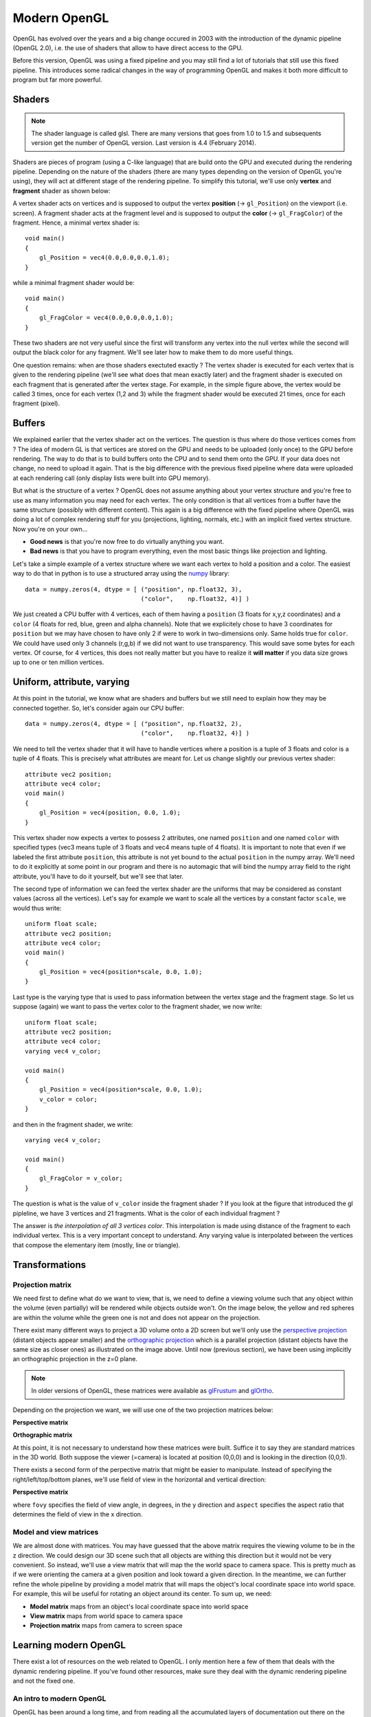 =============
Modern OpenGL
=============

OpenGL has evolved over the years and a big change occured in 2003 with the
introduction of the dynamic pipeline (OpenGL 2.0), i.e. the use of shaders that
allow to have direct access to the GPU.

.. image:: _static/gl-history.png

Before this version, OpenGL was using a fixed pipeline and you may still find a
lot of tutorials that still use this fixed pipeline. This introduces some
radical changes in the way of programming OpenGL and makes it both more
difficult to program but far more powerful.


Shaders
=======

.. Note::

   The shader language is called glsl.  There are many versions that goes from 1.0
   to 1.5 and subsequents version get the number of OpenGL version. Last version
   is 4.4 (February 2014).

Shaders are pieces of program (using a C-like language) that are build onto the
GPU and executed during the rendering pipeline. Depending on the nature of the
shaders (there are many types depending on the version of OpenGL you're using),
they will act at different stage of the rendering pipeline. To simplify this
tutorial, we'll use only **vertex** and **fragment** shader as shown below:

.. image:: _static/gl-pipeline.png

A vertex shader acts on vertices and is supposed to output the vertex
**position** (→ ``gl_Position``) on the viewport (i.e. screen). A fragment shader
acts at the fragment level and is supposed to output the **color**
(→ ``gl_FragColor``) of the fragment. Hence, a minimal vertex shader is::

  void main()
  {
      gl_Position = vec4(0.0,0.0,0.0,1.0);
  }

while a minimal fragment shader would be::

  void main()
  {
      gl_FragColor = vec4(0.0,0.0,0.0,1.0);
  }

These two shaders are not very useful since the first will transform any
vertex into the null vertex while the second will output the black color for
any fragment. We'll see later how to make them to do more useful things.

One question remains: when are those shaders exectuted exactly ? The vertex
shader is executed for each vertex that is given to the rendering pipeline
(we'll see what does that mean exactly later) and the fragment shader is
executed on each fragment that is generated after the vertex stage. For
example, in the simple figure above, the vertex would be called 3 times, once
for each vertex (1,2 and 3) while the fragment shader would be executed 21
times, once for each fragment (pixel).


Buffers
=======

We explained earlier that the vertex shader act on the vertices. The question
is thus where do those vertices comes from ? The idea of modern GL is that
vertices are stored on the GPU and needs to be uploaded (only once) to the GPU
before rendering. The way to do that is to build buffers onto the CPU and to
send them onto the GPU. If your data does not change, no need to upload it
again. That is the big difference with the previous fixed pipeline where data
were uploaded at each rendering call (only display lists were built into GPU
memory).

But what is the structure of a vertex ? OpenGL does not assume anything about
your vertex structure and you're free to use as many information you may need
for each vertex. The only condition is that all vertices from a buffer have the
same structure (possibly with different content). This again is a big
difference with the fixed pipeline where OpenGL was doing a lot of complex
rendering stuff for you (projections, lighting, normals, etc.) with an implicit
fixed vertex structure. Now you're on your own...

* **Good news** is that you're now free to do virtually anything you want.
* **Bad news** is that you have to program everything, even the most basic
  things like projection and lighting.

Let's take a simple example of a vertex structure where we want each vertex to
hold a position and a color. The easiest way to do that in python is to use a
structured array using the `numpy <http://www.numpy.org>`_ library::

  data = numpy.zeros(4, dtype = [ ("position", np.float32, 3),
                                  ("color",    np.float32, 4)] )

We just created a CPU buffer with 4 vertices, each of them having a
``position`` (3 floats for x,y,z coordinates) and a ``color`` (4 floats for
red, blue, green and alpha channels). Note that we explicitely chose to have 3
coordinates for ``position`` but we may have chosen to have only 2 if were to
work in two-dimensions only. Same holds true for ``color``. We could have used
only 3 channels (r,g,b) if we did not want to use transparency. This would save
some bytes for each vertex. Of course, for 4 vertices, this does not really
matter but you have to realize it **will matter** if you data size grows up to
one or ten million vertices.


Uniform, attribute, varying
===========================

At this point in the tutorial, we know what are shaders and buffers but we
still need to explain how they may be connected together. So, let's consider
again our CPU buffer::

  data = numpy.zeros(4, dtype = [ ("position", np.float32, 2),
                                  ("color",    np.float32, 4)] )

We need to tell the vertex shader that it will have to handle vertices where a
position is a tuple of 3 floats and color is a tuple of 4 floats. This is
precisely what attributes are meant for. Let us change slightly our previous
vertex shader::

  attribute vec2 position;
  attribute vec4 color;
  void main()
  {
      gl_Position = vec4(position, 0.0, 1.0);
  }

This vertex shader now expects a vertex to possess 2 attributes, one named
``position`` and one named ``color`` with specified types (vec3 means tuple of
3 floats and vec4 means tuple of 4 floats). It is important to note that even
if we labeled the first attribute ``position``, this attribute is not yet bound
to the actual ``position`` in the numpy array. We'll need to do it explicitly
at some point in our program and there is no automagic that will bind the numpy
array field to the right attribute, you'll have to do it yourself, but we'll
see that later.

The second type of information we can feed the vertex shader are the uniforms
that may be considered as constant values (across all the vertices). Let's say
for example we want to scale all the vertices by a constant factor ``scale``,
we would thus write::

  uniform float scale;
  attribute vec2 position;
  attribute vec4 color;
  void main()
  {
      gl_Position = vec4(position*scale, 0.0, 1.0);
  }

Last type is the varying type that is used to pass information between the
vertex stage and the fragment stage. So let us suppose (again) we want to pass
the vertex color to the fragment shader, we now write::

  uniform float scale;
  attribute vec2 position;
  attribute vec4 color;
  varying vec4 v_color;

  void main()
  {
      gl_Position = vec4(position*scale, 0.0, 1.0);
      v_color = color;
  }

and then in the fragment shader, we write::

  varying vec4 v_color;

  void main()
  {
      gl_FragColor = v_color;
  }

The question is what is the value of ``v_color`` inside the fragment shader ?
If you look at the figure that introduced the gl pipleline, we have 3 vertices and 21
fragments. What is the color of each individual fragment ?

The answer is *the interpolation of all 3 vertices color*. This interpolation
is made using distance of the fragment to each individual vertex. This is a
very important concept to understand. Any varying value is interpolated between
the vertices that compose the elementary item (mostly, line or triangle).


Transformations
===============

Projection matrix
-----------------

We need first to define what do we want to view, that is, we need to define a
viewing volume such that any object within the volume (even partially) will be
rendered while objects outside won't. On the image below, the yellow and red
spheres are within the volume while the green one is not and does not appear on
the projection.

.. image:: _static/ViewFrustum.png

There exist many different ways to project a 3D volume onto a 2D screen but
we'll only use the `perspective projection
<https://en.wikipedia.org/wiki/Perspective_(graphical)>`_ (distant objects
appear smaller) and the `orthographic projection
<https://en.wikipedia.org/wiki/Orthographic_projection_(geometry)>`_ which is a
parallel projection (distant objects have the same size as closer ones) as
illustrated on the image above. Until now (previous section), we have been
using implicitly an orthographic projection in the z=0 plane.


.. note::

   In older versions of OpenGL, these matrices were available as `glFrustum
   <https://www.opengl.org/sdk/docs/man2/xhtml/glFrustum.xml>`_ and `glOrtho
   <https://www.opengl.org/sdk/docs/man2/xhtml/glOrtho.xml>`_.


Depending on the projection we want, we will use one of the two projection matrices
below:

**Perspective matrix**

.. image:: _static/frustum-matrix.png


**Orthographic matrix**

.. image:: _static/ortho-matrix.png


At this point, it is not necessary to understand how these matrices were built.
Suffice it to say they are standard matrices in the 3D world. Both suppose the
viewer (=camera) is located at position (0,0,0) and is looking in the direction
(0,0,1).

There exists a second form of the perpective matrix that might be easier to
manipulate. Instead of specifying the right/left/top/bottom planes, we'll use
field of view in the horizontal and vertical direction:

**Perspective matrix**

.. image:: _static/perspective-matrix.png

where ``fovy`` specifies the field of view angle, in degrees, in the y
direction and ``aspect`` specifies the aspect ratio that determines the field
of view in the x direction.


Model and view matrices
-----------------------

We are almost done with matrices. You may have guessed that the above matrix
requires the viewing volume to be in the z direction. We could design our 3D
scene such that all objects are withing this direction but it would not be very
convenient. So instead, we'll use a view matrix that will map the the world
space to camera space. This is pretty much as if we were orienting the camera
at a given position and look toward a given direction. In the meantime, we can
further refine the whole pipeline by providing a model matrix that will maps
the object's local coordinate space into world space. For example, this wil be
useful for rotating an object around its center. To sum up, we need:

* **Model matrix** maps from an object's local coordinate space into world space
* **View matrix** maps from world space to camera space
* **Projection matrix** maps from camera to screen space


Learning modern OpenGL
======================

There exist a lot of resources on the web related to OpenGL. I only mention
here a few of them that deals with the dynamic rendering pipeline. If you've
found other resources, make sure they deal with the dynamic rendering pipeline
and not the fixed one.


An intro to modern OpenGL
-------------------------

OpenGL has been around a long time, and from reading all the accumulated layers
of documentation out there on the Internet, it's not always clear what parts
are historic and what parts are still useful and supported on modern graphics
hardware. It's about time for a new OpenGL `introduction that
<http://duriansoftware.com/joe/An-intro-to-modern-OpenGL.-Table-of-Contents.html>`_
walks through the parts that are still relevant today.


Learning Modern 3D Graphics Programming
---------------------------------------

This `book <http://www.arcsynthesis.org/gltut/>`_ is intended to teach you how
to be a graphics programmer. It is not aimed at any particular graphics field;
it is designed to cover most of the basics of 3D rendering. So if you want to
be a game developer, a CAD program designer, do some computer visualization, or
any number of things, this book can still be an asset for you. This does not
mean that it covers everything there is about 3D graphics. Hardly. It tries to
provide a sound foundation for your further exploration in whatever field of 3D
graphics you are interested in.


OpenGL ES 2.0 documentation
---------------------------

`OpenGL ES 2.0 <https://www.khronos.org/opengles/2_X/>`_ is defined relative to
the OpenGL 2.0 specification and emphasizes a programmable 3D graphics pipeline
with the ability to create shader and program objects and the ability to write
vertex and fragment shaders in the OpenGL ES Shading Language. Vispy is based
on OpenGL ES 2.0 because it give access to the programmable pipeline while
keeping overall complexity tractable.

